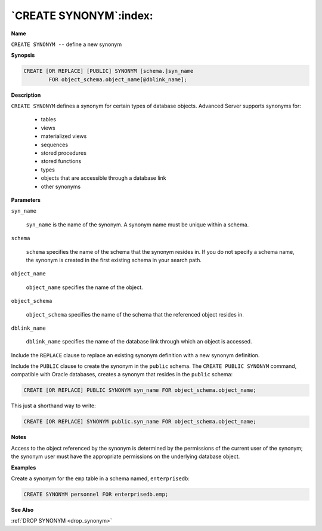 .. _create_synonym:

***********************
`CREATE SYNONYM`:index:
***********************

**Name**

``CREATE SYNONYM --`` define a new synonym

**Synopsis**

.. code-block:: text

    CREATE [OR REPLACE] [PUBLIC] SYNONYM [schema.]syn_name
            FOR object_schema.object_name[@dblink_name];

**Description**

``CREATE SYNONYM`` defines a synonym for certain types of database objects.
Advanced Server supports synonyms for:

  -  tables

  -  views

  -  materialized views

  -  sequences

  -  stored procedures

  -  stored functions

  -  types

  -  objects that are accessible through a database link

  -  other synonyms

**Parameters**

``syn_name``

     ``syn_name`` is the name of the synonym. A synonym name must be unique
     within a schema.

``schema``

     ``schema`` specifies the name of the schema that the synonym resides
     in. If you do not specify a schema name, the synonym is created in
     the first existing schema in your search path.

``object_name``

    ``object_name`` specifies the name of the object.

``object_schema``

     ``object_schema`` specifies the name of the schema that the referenced
     object resides in.

``dblink_name``

     ``dblink_name`` specifies the name of the database link through which
     an object is accessed.

Include the ``REPLACE`` clause to replace an existing synonym definition
with a new synonym definition.

Include the ``PUBLIC`` clause to create the synonym in the ``public`` schema.
The ``CREATE PUBLIC SYNONYM`` command, compatible with Oracle databases,
creates a synonym that resides in the ``public`` schema:

.. code-block:: text

    CREATE [OR REPLACE] PUBLIC SYNONYM syn_name FOR object_schema.object_name;

This just a shorthand way to write:

.. code-block:: text

    CREATE [OR REPLACE] SYNONYM public.syn_name FOR object_schema.object_name;

**Notes**

Access to the object referenced by the synonym is determined by the
permissions of the current user of the synonym; the synonym user must
have the appropriate permissions on the underlying database object.

**Examples**

Create a synonym for the ``emp`` table in a schema named, ``enterprisedb``:

.. code-block:: text

    CREATE SYNONYM personnel FOR enterprisedb.emp;

**See Also**

:ref:`DROP SYNONYM <drop_synonym>`
